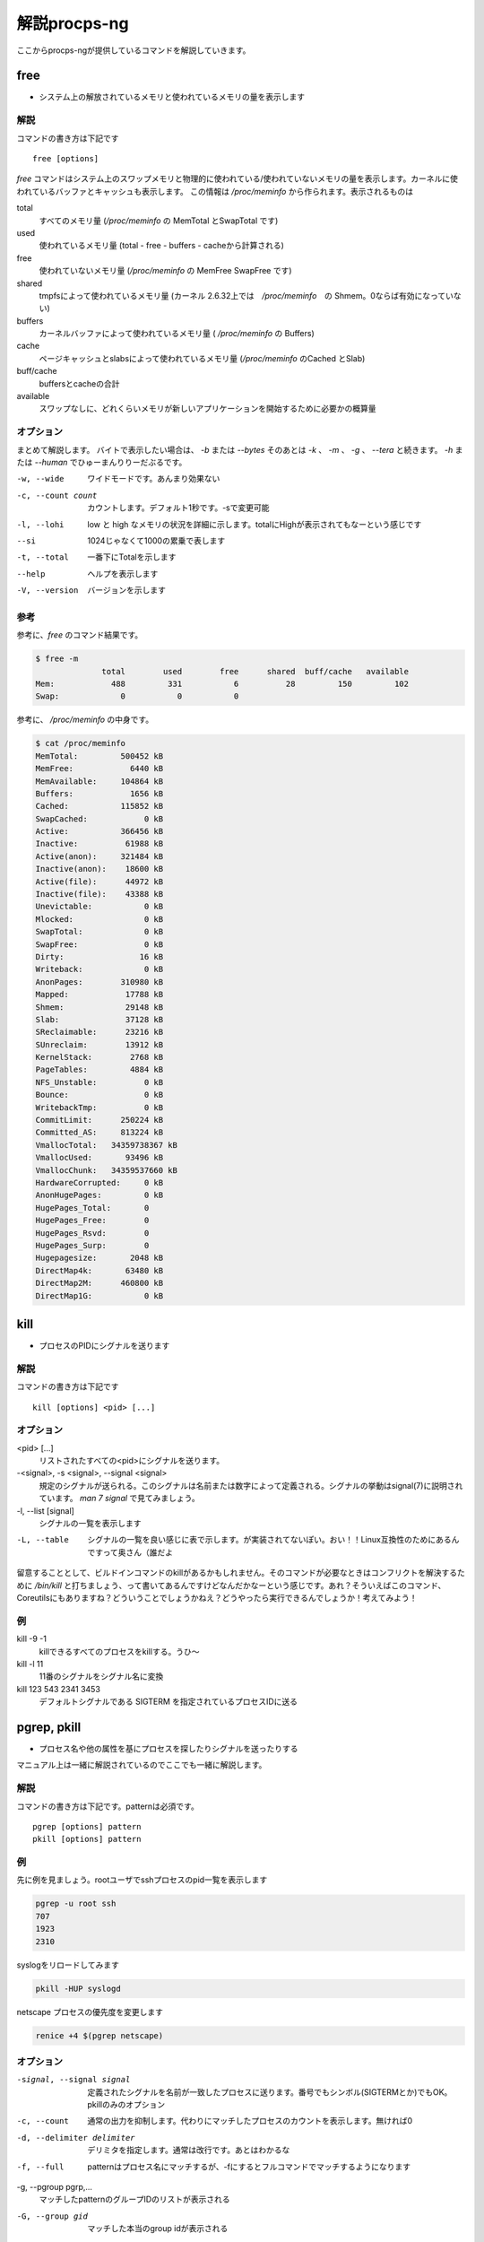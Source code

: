 
解説procps-ng
================

ここからprocps-ngが提供しているコマンドを解説していきます。

free
----------
.. index:: free

- システム上の解放されているメモリと使われているメモリの量を表示します

解説
~~~~~~

コマンドの書き方は下記です

::

   free [options]

`free` コマンドはシステム上のスワップメモリと物理的に使われている/使われていないメモリの量を表示します。カーネルに使われているバッファとキャッシュも表示します。
この情報は `/proc/meminfo` から作られます。表示されるものは

total
   すべてのメモリ量 (`/proc/meminfo` の MemTotal とSwapTotal です)

used
   使われているメモリ量 (total - free - buffers - cacheから計算される)

free
   使われていないメモリ量 (`/proc/meminfo` の MemFree SwapFree です)

shared
   tmpfsによって使われているメモリ量 (カーネル 2.6.32上では　`/proc/meminfo`　の Shmem。0ならば有効になっていない)

buffers
   カーネルバッファによって使われているメモリ量 ( `/proc/meminfo` の Buffers)

cache
   ページキャッシュとslabsによって使われているメモリ量 (`/proc/meminfo` のCached とSlab)

buff/cache
   buffersとcacheの合計

available
   スワップなしに、どれくらいメモリが新しいアプリケーションを開始するために必要かの概算量


オプション
~~~~~~~~~~

まとめて解説します。
バイトで表示したい場合は、 `-b` または `--bytes` そのあとは `-k` 、 `-m` 、 `-g` 、 `--tera` と続きます。 `-h` または `--human` でひゅーまんりりーだぶるです。

-w, --wide
   ワイドモードです。あんまり効果ない

-c, --count count
   カウントします。デフォルト1秒です。-sで変更可能

-l, --lohi
   low と high なメモリの状況を詳細に示します。totalにHighが表示されてもなーという感じです

--si
   1024じゃなくて1000の累乗で表します

-t, --total
   一番下にTotalを示します

--help
   ヘルプを表示します

-V, --version
   バージョンを示します

参考
~~~~~
参考に、`free` のコマンド結果です。

.. code-block:: sh

   $ free -m
                 total        used        free      shared  buff/cache   available
   Mem:            488         331           6          28         150         102
   Swap:             0           0           0

参考に、 `/proc/meminfo` の中身です。

.. code-block:: sh

   $ cat /proc/meminfo
   MemTotal:         500452 kB
   MemFree:            6440 kB
   MemAvailable:     104864 kB
   Buffers:            1656 kB
   Cached:           115852 kB
   SwapCached:            0 kB
   Active:           366456 kB
   Inactive:          61988 kB
   Active(anon):     321484 kB
   Inactive(anon):    18600 kB
   Active(file):      44972 kB
   Inactive(file):    43388 kB
   Unevictable:           0 kB
   Mlocked:               0 kB
   SwapTotal:             0 kB
   SwapFree:              0 kB
   Dirty:                16 kB
   Writeback:             0 kB
   AnonPages:        310980 kB
   Mapped:            17788 kB
   Shmem:             29148 kB
   Slab:              37128 kB
   SReclaimable:      23216 kB
   SUnreclaim:        13912 kB
   KernelStack:        2768 kB
   PageTables:         4884 kB
   NFS_Unstable:          0 kB
   Bounce:                0 kB
   WritebackTmp:          0 kB
   CommitLimit:      250224 kB
   Committed_AS:     813224 kB
   VmallocTotal:   34359738367 kB
   VmallocUsed:       93496 kB
   VmallocChunk:   34359537660 kB
   HardwareCorrupted:     0 kB
   AnonHugePages:         0 kB
   HugePages_Total:       0
   HugePages_Free:        0
   HugePages_Rsvd:        0
   HugePages_Surp:        0
   Hugepagesize:       2048 kB
   DirectMap4k:       63480 kB
   DirectMap2M:      460800 kB
   DirectMap1G:           0 kB


kill
----------
.. index:: kill

- プロセスのPIDにシグナルを送ります

解説
~~~~~~

コマンドの書き方は下記です

::

   kill [options] <pid> [...]

オプション
~~~~~~~~~~

<pid> [...]
  リストされたすべての<pid>にシグナルを送ります。

-<signal>, -s <signal>, --signal <signal>
  規定のシグナルが送られる。このシグナルは名前または数字によって定義される。シグナルの挙動はsignal(7)に説明されています。 `man 7 signal` で見てみましょう。

-l, --list [signal]
  シグナルの一覧を表示します

-L, --table
  シグナルの一覧を良い感じに表で示します。が実装されてないぽい。おい！！Linux互換性のためにあるんですって奥さん（誰だよ

留意することとして、ビルドインコマンドのkillがあるかもしれません。そのコマンドが必要なときはコンフリクトを解決するために `/bin/kill` と打ちましょう、って書いてあるんですけどなんだかなーという感じです。あれ？そういえばこのコマンド、Coreutilsにもありますね？どういうことでしょうかねえ？どうやったら実行できるんでしょうか！考えてみよう！

例
~~~~
kill -9 -1
   killできるすべてのプロセスをkillする。うひ～

kill -l 11
   11番のシグナルをシグナル名に変換

kill 123 543 2341 3453
   デフォルトシグナルである SIGTERM を指定されているプロセスIDに送る


pgrep, pkill
-------------
.. index:: pgrep
.. index:: pkill

- プロセス名や他の属性を基にプロセスを探したりシグナルを送ったりする

マニュアル上は一緒に解説されているのでここでも一緒に解説します。

解説
~~~~~~

コマンドの書き方は下記です。patternは必須です。

::

   pgrep [options] pattern
   pkill [options] pattern

例
~~~

先に例を見ましょう。rootユーザでsshプロセスのpid一覧を表示します

.. code-block:: sh

   pgrep -u root ssh
   707
   1923
   2310

syslogをリロードしてみます

.. code-block:: sh

   pkill -HUP syslogd

netscape プロセスの優先度を変更します

.. code-block:: sh

   renice +4 $(pgrep netscape)

オプション
~~~~~~~~~~

-signal, --signal signal
   定義されたシグナルを名前が一致したプロセスに送ります。番号でもシンボル(SIGTERMとか)でもOK。pkillのみのオプション

-c, --count
   通常の出力を抑制します。代わりにマッチしたプロセスのカウントを表示します。無ければ0

-d, --delimiter delimiter
   デリミタを指定します。通常は改行です。あとはわかるな

-f, --full
   patternはプロセス名にマッチするが、-fにするとフルコマンドでマッチするようになります

-g, --pgroup pgrp,...
   マッチしたpatternのグループIDのリストが表示される

-G, --group gid
   マッチした本当のgroup idが表示される

-i, --ignore-case
   ignore-caseです

-l, --list-name
   プロセス名とともに、プロセスidも表示される

-a, --list-full
   フルコマンドラインも表示

-n, --newest
    最も新しいプロセスが選択される

-o, --oldest
    察して

-p, --parent ppid
   親プロセスのidが表示される

-s, --session sid
   プロセスのセッションidが表示される。セッションidが0の場合はpgrepまたはpkill自身のセッションidである

-t, --terminal term
   操作しているターミナルのプロセスが表示される。ターミナル名は /dev がない状態であるべきである

-u, --euid euid,...
   effective ユーザidが表示される。なんのことだろう・・・？

-U, --uid uid,...
   リアルユーザidが表示される

-v, --inverse
   マッチしなかったプロセスidを表示。適当なpatternを入れればすべてのpidが・・・？

-w, --lightweight
   pgrepでpidの代わりにスレッドidが表示される。pkillでは無効になる

-x, --exact
   プロセス名が正確にマッチする

-F, --pidfile file
   PIDの書かれたファイルを読む。pgrepよりもpkillを便利に使うためにあるかもしれない

-L, --logpidfile
   上記のpidfileがロックされていないとき失敗する

--ns pid
   同じ名前空間に所属しているプロセスにマッチする。他のユーザからマッチしたプロセスまでroot権限が必要である。マッチするための名前空間の制限については--nslistを見よ

--nslist name,...
   与えられた名前空間にのみマッチする。有効な名前空間は、 ipc, mnt, net, pid, user , utsである

-V, --version
   バージョン情報を表示

-h, --help
   ヘルプを表示

pmap
----------
.. index:: pmap

- プロセスのメモリマップを表示

解説
~~~~~~

コマンドの書き方は下記です。patternは必須です。

::

   pmap [options] pid [...]

例
~~~

先に例を見ていきましょう。

.. code-block:: sh

   $ pmap 1 | head
   1:   /usr/lib/systemd/systemd --switched-root --system --deserialize 21
   00007ff972b1e000     16K r-x-- libuuid.so.1.3.0
   00007ff972b22000   2044K ----- libuuid.so.1.3.0
   00007ff972d21000      4K r---- libuuid.so.1.3.0
   00007ff972d22000      4K rw--- libuuid.so.1.3.0
   00007ff972d23000    228K r-x-- libblkid.so.1.1.0
   00007ff972d5c000   2048K ----- libblkid.so.1.1.0
   00007ff972f5c000     12K r---- libblkid.so.1.1.0
   00007ff972f5f000      4K rw--- libblkid.so.1.1.0
   00007ff972f60000      4K rw---   [ anon ]

オプション
~~~~~~~~~~

-x, --extended
   拡張したフォーマットを示します

-d, --device
   デバイスフォーマットを示します

-q, --quiet
   ヘッダとフッタを表示しない

-A, --range low,high
   lowとhighのアドレスレンジを指定して制限をかける。数字の間にカンマを間に書くのじゃ

-X
   -xオプションよりもさらに詳細に示す。 フォーマット変更は `/proc/PID/smaps` による

-XX
  　カーネルが提供しているすべてを表示

-p, --show-path
    マッピングコラムにおいてフルパスを表示

-c, --read-rc
    デフォルトの設定を読み込む

-C, --read-rc-from file
    設定ファイル名を指定して読み込み

-n, --create-rc
    新規デフォルト設定を作成

-N, --create-rc-file file
    新規設定ファイルをfileに作る

-h, --help
    ヘルプを表示

-V, --version
    バージョンを表示

戻り値
~~~~~~~

0
   成功

1
   失敗

42
   探したすべてのプロセスが見つからなかった。42の意味はググれば出てくる


ps
----------
.. index:: ps

- プロセスの情報を表示します


解説
~~~~~~

コマンドの書き方は下記です。

::

   ps [options]


`ps` は現在動作中のプロセスの選択についての情報を表示する。選択や情報を表示を繰り返しアップデートするのがおこのみであれば、top(1)を使え。

えーとですね若い人はいいんですけどpsコマンドすごーくいろいろな諸事情によってオプションの指定の仕方に流儀があってそれが統合したもんだから非常に面倒なことになっています。
ダッシュ(-)原理主義とかダッシュ不要主義の人とかいて非常にめんどくさいんだわ。若い人においてはきちんとマニュアルを読んでから使って欲しい。あとは頑張れ！

psはいくつかのオプションの指定の方法があります。

#. UNIX方式。シングルダッシュ(例 ps -f)
#. BSD方式。ダッシュ不要(例 ps aux)
#. GNU long方式。ダッシュが二回(--)

これらを混ぜて使ってはいけません。ps auxをps -auxと書くと、 ps -a -u -x になって意味が違います。どちらかに統一しましょう。 `ps` のマニュアルは量が多いので、コマンドの例を示して終わります。ではどうぞ。

例
~~~~

- 標準のオプションを使ってシステムのすべてのプロセスを見るには

.. code-block:: sh

   ps -e
   ps -ef
   ps -eF
   ps -ely

- BSDのオプションを使ってシステムのすべてのプロセスを見るには

.. code-block:: sh

   ps ax
   ps axu

- プロセスツリーを表示

.. code-block:: sh

   ps -ejH
   ps axjf

- スレッドについての情報は

.. code-block:: sh

   ps -eLf
   ps axms

- 指定した形式でrootで動作しているすべてのプロセスを見るには

.. code-block:: sh

   ps -U root -u root u

- syslogdのプロセスIDだけを表示

.. code-block:: sh

   ps -C syslogd -o pid=

- 42のPIDだけを表示 [#yonjuuni]_

.. code-block:: sh

   ps -q 42 -o comm=

.. [#yonjuuni] このマニュアルというかソフトウエア、42が好きみたいですねえ

pwdx
----------
.. index:: pwx

- 特定のプロセスの今いるディレクトリを表示

解説
~~~~~~

コマンドの書き方は下記です。

::

   pwdx [options] pid [...]


例
~~~~~~~~~~~

なんですかこれは？と言われるので適当に打ってみましょう

.. code-block:: sh

   $ sudo pwdx 1 2 3
   1: /
   2: /
   3: /

あのプロセスってどこのディレクトリで起動しているんだろう？というのが分かります。唯一のオプション `-V` はバージョン情報を表示します。おしまいです。


skill, snice
--------------
.. index:: skill

- シグナルを送ったり、プロセスの状態を教えてくれます

解説
~~~~~~

コマンドの書き方は下記です。

::

       skill [signal] [options] expression
       snice [new priority] [options] expression

これらのコマンドは古くて移植できない。 `killall` や `pkill` 、 `pgrep` を使ったほうが良い、ってマニュアルにかかれてます。

`skill` はデフォルトで TERM を送ります。 `-l` や `-L` で有効なシグナルの一覧を表示します。 HUPとかINTとかKILLとかSTOPとか0を含みます。
他の方法としては３種類定義されており、 `-9` `-SIGKILL` `-KILL` です。

デフォルトの `snice` の優先度は +4です。優先度の範囲は +20(最も遅い) から -20 (最も早い) です。優先度を上げる(マイナス値を設定する)ときはroot的なユーザ権限が必要です。


解説
~~~~~~

-f, --fast
   ファストモードです。未実装。まじかよ

-i, --interactive
   対話的に使えます。数字を打ち込んで優先度を変更できます

-l, --list
   すべてのシグナル名を表示します

-L, --table
   すべてのシグナル名を良い感じに表で表示します

-n, --no-action
   なにもしません。シュミレーションをするだけでシステムを変更しません

-v, --verbose
   詳細になります。説明がなされます。なんのこっちゃ

-w, --warnings
   警告が有効になります。未実装。なんでや！

-h, --help
    ヘルプを表示します

-V, --version
   バージョンを表示します


slabtop
----------
.. index:: slabtop

- リアルタイムでカーネルのslab cache情報を表示します


解説
~~~~~~

コマンドの書き方は下記です。

::

   slabtop [options]

オプション
~~~~~~~~~~

-d, --delay=N
   リフレッシュ間隔を秒で設定します。デフォルトは３秒です。qでプログラムを終了します

-s, --sort=S
   Sで並べ替えます。一文字で指定します。デフォルトは o でオブジェクトの番号でソートします

-o, --once
   一度表示してプログラムを終了します

-V, --version
   バージョンを表示

-h, --help
   ヘルプを表示

::

   # slabtop -o
    Active / Total Objects (% used)    : 127062 / 138452 (91.8%)
    Active / Total Slabs (% used)      : 5830 / 5830 (100.0%)
    Active / Total Caches (% used)     : 83 / 110 (75.5%)
    Active / Total Size (% used)       : 34359.12K / 39188.70K (87.7%)
    Minimum / Average / Maximum Object : 0.01K / 0.28K / 16.19K

     OBJS ACTIVE  USE OBJ SIZE  SLABS OBJ/SLAB CACHE SIZE NAME
    21483  17204   0%    0.19K   1023       21      4092K dentry
    13416  13092   0%    0.58K   1032       13      8256K inode_cache
    13356  13356 100%    0.11K    371       36      1484K sysfs_dir_cache
    11904  11507   0%    0.06K    186       64       744K kmalloc-64
     9352   8959   0%    0.57K    669       14      5352K radix_tree_node
     9333   8744   0%    0.08K    183       51       732K selinux_inode_security
     8385   8366   0%    0.10K    215       39       860K buffer_head


sysctl
----------
.. index:: sysctl

- 起動しているときにカーネルのパラメータを変更する

解説
~~~~~~

コマンドの書き方は下記です。

::

   sysctl [options] [variable[=value]] [...]
   sysctl -p [file or regexp] [...]

Linux触っている人にはお馴染みのコマンドではないでしょうか。え？さわったことない？起動してるLinuxのカーネルのパラメータを変更できるコマンドです。
何が嬉しいかって、port range広げたり、ip_forwardを1にしてルータを作ったりするんですよ。当たり前田のクラッカー。分からないひとはぐぐってね。

このコマンドのパラメータは、 `/proc/sys` のディレクトリ下に対して有効です。依存関係で Procfsが必要です。sysctlのデータを読んだり書き込みしたりできます。


オプション
~~~~~~~~~~~

variable
  キーの名前。例えば kernel.ostype。セパレータである / は . に置換されます

variable=value
  キーを設定します。-wパラメータをつけて、ダブルクオートでくくってね！shellがパースするからね！

-n, --values  キー名を表示しません

-e, --ignore  知らないキーがあってもエラーを出しません

-N, --names  名前だけを表示します。シェルでプログラミングするとき便利でしょう

-q, --quiet  値を表示しません

-w, --write  sysctlの設定を変更するときに使うオプションです

-p[FILE],--load[=FILE]
  FILEが無いとき、設定されているファイルや `/etc/sysctl.conf` ファイルから設定をロードします。
  ファイル名は標準入力からデータを読み取ることを意味しています。
  FILEは正規表現として与えられることができます。

-a, --all  すべての設定を表示します。キーなんかいちいち覚えていないときに使います

--deprecated  --allと一緒に使うことによって廃止される予定のあるパラメータも表示

-b, --binary  改行しないで表示

--system  下記のすべての設定をロードする

::

    /run/sysctl.d/*.conf
    /etc/sysctl.d/*.conf
    /usr/local/lib/sysctl.d/*.conf
    /usr/lib/sysctl.d/*.conf
    /lib/sysctl.d/*.conf
    /etc/sysctl.conf

-r, --pattern pattern  パターンを指定して検索。拡張正規表現を使う

エイリアスとして、 -A は -a 、-dは-h、-fは-p 、-Xは-a で、-x , -o はBSDの互換性のために用意。

例
~~~

::

   /sbin/sysctl -a
   /sbin/sysctl -n kernel.hostname
   /sbin/sysctl -w kernel.domainname="example.com"
   /sbin/sysctl -p/etc/sysctl.conf
   /sbin/sysctl -a --pattern 'net.ipv4.conf.(eth|wlan)0.arp'
   /sbin/sysctl --system --pattern '^net.ipv6'


tload
----------
.. index:: tload

- ロードアベレージをグラフィカルに表示

実行すると、画面一面にロードアベレージのグラフが表示されます。静かなサーバは何も表示されないと思います。

top
----------
.. index:: top

- リアルタイムで動作しているプログラムを表示します

コマンドの書き方は下記です。

::

   top -hv|-bcEHiOSs1 -d secs -n max -u|U user -p pid -o fld -w [cols]

　やってまいりました、procps-ngの花形 `top` コマンドです。SYNOPSISから異様な印象を受けますね。manコマンドで見ると1500行くらいあるんですねー渋いですねー。
ガッツリ解説していきます。まずはDESCRIPTIONを読んでいきましょう。雑に訳したので、ちゃんとした文章は原文を当たって下さい。

　topは動作しているシステムをリアルタイムに表示してくれます。カーネルのスレッドやプロセスだけでなく、システムの情報を表示してくれます。プロセスの状態でソートすることができます。
　topコマンドを打つ前に、操作の解説から入りましょう。重要なキーがあります。それは、 h または ? キーです。ヘルプを表示します。ヘルプは q で閉じます。ctrl-C (controlキーを押しながらcを押す)でも閉じます。
　起動すると、サマリー・フィールドとコラムのヘッダ・タスクエリアがあります。

.. image:: top1.png

　へー最新のtopってこんなになってるんだ・・・という感想はおいといて、topコマンドを打った時の画面の説明です。ターミナルの大きさに合わせてよろしく表示してくれます。画面の外に隠れているプロセス名なんかは、左右矢印キーを押すと見ることができます。マジで、本当だ、知らなかった。ページャーもちゃんとあって、EndやHomeやPageUp、PageDownキーも押せます。本家procpsは非対応なのでご注意。

　起動時の設定は、見ての通りです。非表示になっている部分もあるのでおいおい見ていきましょう。

メモリの見方と解説

　topの解説には大きく分けて、コマンドライン、サマリー、フィールド・コラム表示、インタラクティブコマンド、ウインドウを行ったきり来たり、ファイルの仕様、裏技があります。

コマンドライン・オプション

::

     -hv|-bcEHiOSs1 -d secs -n max -u|U user -p pid -o fld -w [cols]


-h
   helpを表示

-v
   バージョンを表示

サマリー表示

　起動時間とロードアベレージ
　タスクとCPUの状態
　メモリの仕様状況

フィールド・コラム
　フィールドの説明が58個もある
　マネージフィールド

インタラクティブコマンド
　グローバルコマンド
　サマリーエリアコマンド
　タスクエリアコマンド
　カラーマッピング
　ウインドウズのためのコマンド
　ウインドウのスクロール
　検索

ファイル
　システム設定ファイル
　個人設定ファイル
　インスペクト追加ファイル

裏技
　といっているが実際はSTUPID TRICK


uptime
----------
.. index:: uptime

- システムの起動時間を問い合わせます

個人的には w でいいんじゃないかなーと思いつつオプションを解説します。

-p  uptimeを短い形式で表示

-h  ヘルプを表示

-s  yyyy-mm-dd HH:MM:SS の形式でシステムが起動した時間を表示。だいたい `who -b` と同じ

-V  バージョン情報

vmstat
----------

.. index:: vmstat

- 仮想メモリの状況を知らせてくれる

１秒ごとに３回まで表示するならこんな感じです。各単語の意味はおわかりですね。

::

  $ vmstat 1 3
   procs -----------memory---------- ---swap-- -----io---- -system-- ------cpu-----
   r  b   swpd   free   buff  cache   si   so    bi    bo   in   cs us sy id wa st
   2  0      0  11328  20492 145324    0    0    99    10   68   61  0  0 100  0  0
   0  0      0  11312  20492 145324    0    0     0     0   94  169  0  0 100  0  0
   1  0      0  11312  20492 145324    0    0     0    12   87  164  0  0 100  0  0


w
----------
.. index:: w

- 誰がログインしてて何をしているのか表示してくれる

個人的に短くて好きなコマンドです。いつから誰がどこのサーバからログインしているかわかります。TTYが分かるので `write` コマンドでメッセージが飛ばせます。 -i というオプションでIPアドレスのまま表示してくれます。下記は本書のビルドサーバで試したもの。さくらのVPSからsshを繋いでいることがわかります。

::

   $ w
   17:20:27 up 7 days,  1:16,  3 users,  load average: 0.00, 0.01, 0.05
   USER     TTY      FROM             LOGIN@   IDLE   JCPU   PCPU WHAT
   root     pts/0    ik1-302-11037.vs 19Apr17  5days  0.07s  0.07s -bash
   root     pts/1    ik1-302-11037.vs 19Apr17 25:26m  0.12s  0.12s -bash
   root     pts/2    ik1-302-11037.vs Tue15    3.00s  0.55s  0.54s -bash


watch
----------
.. index:: watch

- 定期的にプログラムを実行してフルスクリーンで表示してくれる

時々書き換わってしまうファイルを定期的に見るときとかに使います。

.. code-block:: sh

   $ watch -d -n 1 cat /tmp/tmpfile

とすると /tmp/tmpfile を１秒ごとに監視して、変化があったところを白抜きで表示してくれます。時々刻々と変化するコマンド例えば：

.. code-block:: sh

   $ watch -d -n 1 date

とかするとよいでしょう。
マニュアルの実行例に下記のような記述があり楽しい [#uname-r]_ 。

::

  管理者による最新のカーネルのインストール状況を監視する:
  watch uname -r
  (ただの冗談です)

.. [#uname-r] https://linuxjm.osdn.jp/html/procps/man1/watch.1.html
